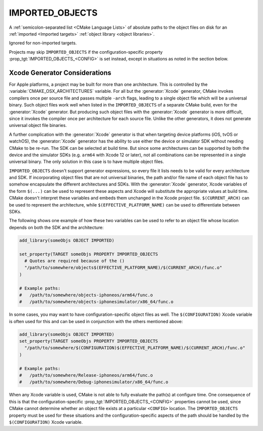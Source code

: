 IMPORTED_OBJECTS
----------------

.. versionadded:: 3.9

A :ref:`semicolon-separated list <CMake Language Lists>` of absolute paths
to the object files on disk for an :ref:`imported <Imported targets>`
:ref:`object library <object libraries>`.

Ignored for non-imported targets.

Projects may skip ``IMPORTED_OBJECTS`` if the configuration-specific
property :prop_tgt:`IMPORTED_OBJECTS_<CONFIG>` is set instead, except in
situations as noted in the section below.


Xcode Generator Considerations
^^^^^^^^^^^^^^^^^^^^^^^^^^^^^^

.. versionadded:: 3.20

For Apple platforms, a project may be built for more than one architecture.
This is controlled by the :variable:`CMAKE_OSX_ARCHITECTURES` variable.
For all but the :generator:`Xcode` generator, CMake invokes compilers once
per source file and passes multiple ``-arch`` flags, leading to a single
object file which will be a universal binary.  Such object files work well
when listed in the ``IMPORTED_OBJECTS`` of a separate CMake build, even for
the :generator:`Xcode` generator.  But producing such object files with the
:generator:`Xcode` generator is more difficult, since it invokes the compiler
once per architecture for each source file.  Unlike the other generators,
it does not generate universal object file binaries.

A further complication with the :generator:`Xcode` generator is that when
targeting device platforms (iOS, tvOS or watchOS), the :generator:`Xcode`
generator has the ability to use either the device or simulator SDK without
needing CMake to be re-run.  The SDK can be selected at build time.
But since some architectures can be supported by both the device and the
simulator SDKs (e.g. ``arm64`` with Xcode 12 or later), not all combinations
can be represented in a single universal binary.  The only solution in this
case is to have multiple object files.

``IMPORTED_OBJECTS`` doesn't support generator expressions, so every file
it lists needs to be valid for every architecture and SDK.  If incorporating
object files that are not universal binaries, the path and/or file name of
each object file has to somehow encapsulate the different architectures and
SDKs.  With the :generator:`Xcode` generator, Xcode variables of the form
``$(...)`` can be used to represent these aspects and Xcode will substitute
the appropriate values at build time.  CMake doesn't interpret these
variables and embeds them unchanged in the Xcode project file.
``$(CURRENT_ARCH)`` can be used to represent the architecture, while
``$(EFFECTIVE_PLATFORM_NAME)`` can be used to differentiate between SDKs.

The following shows one example of how these two variables can be used to
refer to an object file whose location depends on both the SDK and the
architecture:

.. code-block:: cmake

  add_library(someObjs OBJECT IMPORTED)

  set_property(TARGET someObjs PROPERTY IMPORTED_OBJECTS
    # Quotes are required because of the ()
    "/path/to/somewhere/objects$(EFFECTIVE_PLATFORM_NAME)/$(CURRENT_ARCH)/func.o"
  )

  # Example paths:
  #   /path/to/somewhere/objects-iphoneos/arm64/func.o
  #   /path/to/somewhere/objects-iphonesimulator/x86_64/func.o

In some cases, you may want to have configuration-specific object files
as well.  The ``$(CONFIGURATION)`` Xcode variable is often used for this and
can be used in conjunction with the others mentioned above:

.. code-block:: cmake

  add_library(someObjs OBJECT IMPORTED)
  set_property(TARGET someObjs PROPERTY IMPORTED_OBJECTS
    "/path/to/somewhere/$(CONFIGURATION)$(EFFECTIVE_PLATFORM_NAME)/$(CURRENT_ARCH)/func.o"
  )

  # Example paths:
  #   /path/to/somewhere/Release-iphoneos/arm64/func.o
  #   /path/to/somewhere/Debug-iphonesimulator/x86_64/func.o

When any Xcode variable is used, CMake is not able to fully evaluate the
path(s) at configure time.  One consequence of this is that the
configuration-specific :prop_tgt:`IMPORTED_OBJECTS_<CONFIG>` properties cannot
be used, since CMake cannot determine whether an object file exists at a
particular ``<CONFIG>`` location.  The ``IMPORTED_OBJECTS`` property must be
used for these situations and the configuration-specific aspects of the path
should be handled by the ``$(CONFIGURATION)`` Xcode variable.
